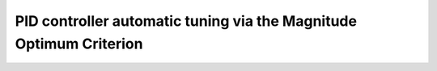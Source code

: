 .. image:: https://travis-ci.org/konstantinos-papadopoulos/PID-BO-CONTROLLER.svg?branch=master
    :target: https://travis-ci.org/konstantinos-papadopoulos/PID-BO-CONTROLLER

   image:: https://codeclimate.com/github/konstantinos-papadopoulos/PID-BO-CONTROLLER/badges/gpa.svg
   :target: https://codeclimate.com/github/konstantinos-papadopoulos/PID-BO-CONTROLLER
   :alt: Code Climate

    image:: https://codeclimate.com/github/konstantinos-papadopoulos/PID-BO-CONTROLLER/badges/coverage.svg
   :target: https://codeclimate.com/github/konstantinos-papadopoulos/PID-BO-CONTROLLER/coverage
   :alt: Test Coverage

   .image:: https://codeclimate.com/github/konstantinos-papadopoulos/PID-BO-CONTROLLER/badges/issue_count.svg
   :target: https://codeclimate.com/github/konstantinos-papadopoulos/PID-BO-CONTROLLER
   :alt: Issue Count
=========================
 PID controller automatic tuning via the Magnitude Optimum Criterion
=========================